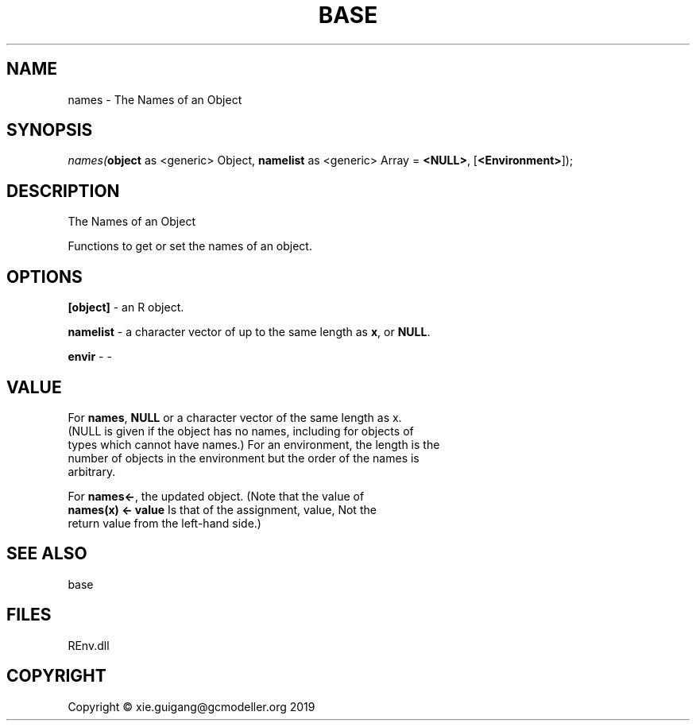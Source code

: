 .\" man page create by R# package system.
.TH BASE 1 2020-11-09 "names" "names"
.SH NAME
names \- The Names of an Object
.SH SYNOPSIS
\fInames(\fBobject\fR as <generic> Object, 
\fBnamelist\fR as <generic> Array = \fB<NULL>\fR, 
[\fB<Environment>\fR]);\fR
.SH DESCRIPTION
.PP
The Names of an Object
 
 Functions to get or set the names of an object.
.PP
.SH OPTIONS
.PP
\fB[object]\fB \fR\- an R object.
.PP
.PP
\fBnamelist\fB \fR\- a character vector of up to the same length as \fBx\fR, or \fBNULL\fR.
.PP
.PP
\fBenvir\fB \fR\- -
.PP
.SH VALUE
.PP
For \fBnames\fR, \fBNULL\fR or a character vector of the same length as x. 
 (NULL is given if the object has no names, including for objects of 
 types which cannot have names.) For an environment, the length is the 
 number of objects in the environment but the order of the names is 
 arbitrary.
 
 For \fBnames<-\fR, the updated object. (Note that the value of 
 \fBnames(x) <- value\fR Is that of the assignment, value, Not the 
 return value from the left-hand side.)
.PP
.SH SEE ALSO
base
.SH FILES
.PP
REnv.dll
.PP
.SH COPYRIGHT
Copyright © xie.guigang@gcmodeller.org 2019
